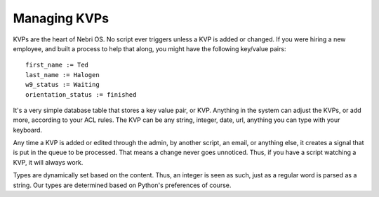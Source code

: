 Managing KVPs
~~~~~~~~~~~~~

KVPs are the heart of Nebri OS. No script ever triggers unless a KVP is added or changed. If you were hiring a new employee, and built a process to help that along, you might have the following key/value pairs:

::

    first_name := Ted
    last_name := Halogen
    w9_status := Waiting
    orientation_status := finished

It's a very simple database table that stores a key value pair, or KVP. Anything in the system can adjust the KVPs, or add more, according to your ACL rules. The KVP can be any string, integer, date, url, anything you can type with your keyboard.

Any time a KVP is added or edited through the admin, by another script, an email, or anything else, it creates a signal that is put in the queue to be processed. That means a change never goes unnoticed. Thus, if you have a script watching a KVP, it will always work.

Types are dynamically set based on the content. Thus, an integer is seen as such, just as a regular word is parsed as a string. Our types are determined based on Python's preferences of course.

